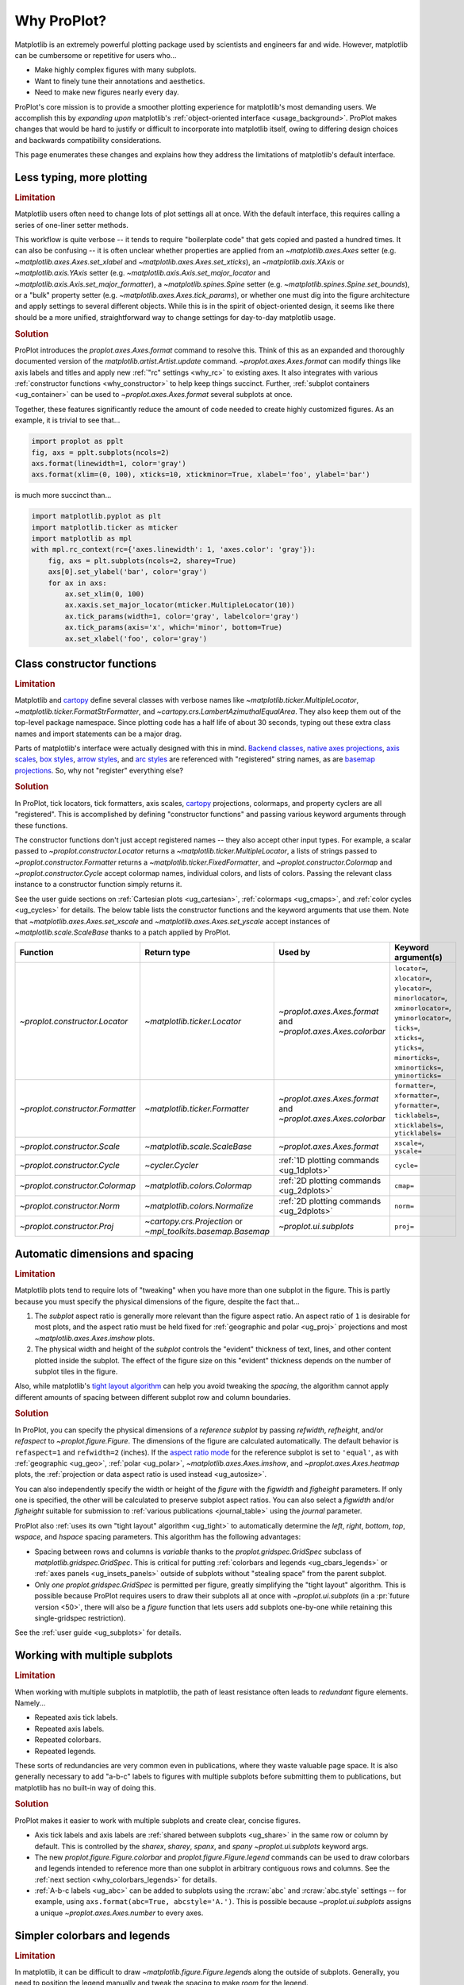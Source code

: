 .. _cartopy: https://scitools.org.uk/cartopy/docs/latest/

.. _basemap: https://matplotlib.org/basemap/index.html

.. _seaborn: https://seaborn.pydata.org

.. _pandas: https://pandas.pydata.org

.. _xarray: http://xarray.pydata.org/en/stable/

.. _rainbow: https://doi.org/10.1175/BAMS-D-13-00155.1

.. _xkcd: https://blog.xkcd.com/2010/05/03/color-survey-results/

.. _opencolor: https://yeun.github.io/open-color/

.. _cmocean: https://matplotlib.org/cmocean/

.. _fabio: http://www.fabiocrameri.ch/colourmaps.php

.. _brewer: http://colorbrewer2.org/

.. _sciviscolor: https://sciviscolor.org/home/colormoves/

.. _matplotlib: https://matplotlib.org/stable/tutorials/colors/colormaps.html

.. _seacolor: https://seaborn.pydata.org/tutorial/color_palettes.html

.. _texgyre: https://frommindtotype.wordpress.com/2018/04/23/the-tex-gyre-font-family/

.. _why:

============
Why ProPlot?
============

Matplotlib is an extremely powerful plotting package used by
scientists and engineers far and wide. However,
matplotlib can be cumbersome or repetitive for users who...

* Make highly complex figures with many subplots.
* Want to finely tune their annotations and aesthetics.
* Need to make new figures nearly every day.

ProPlot's core mission is to provide a smoother plotting experience for
matplotlib's most demanding users. We accomplish this by *expanding upon*
matplotlib's :ref:`object-oriented interface <usage_background>`. ProPlot
makes changes that would be hard to justify or difficult to incorporate
into matplotlib itself, owing to differing design choices and backwards
compatibility considerations.

This page enumerates these changes and explains how they
address the limitations of matplotlib's default interface.

..
   This page is not comprehensive --
   see the User Guide for a comprehensive overview
   with worked examples.

..
   To start using these new features, see
   see :ref:`Usage overview` and the User Guide.

.. _why_less_typing:

Less typing, more plotting
==========================

.. rubric:: Limitation

Matplotlib users often need to change lots of plot settings all at once. With
the default interface, this requires calling a series of one-liner setter methods.

This workflow is quite verbose -- it tends to require "boilerplate code" that
gets copied and pasted a hundred times. It can also be confusing -- it is
often unclear whether properties are applied from an `~matplotlib.axes.Axes`
setter (e.g. `~matplotlib.axes.Axes.set_xlabel` and
`~matplotlib.axes.Axes.set_xticks`), an `~matplotlib.axis.XAxis` or
`~matplotlib.axis.YAxis` setter (e.g.
`~matplotlib.axis.Axis.set_major_locator` and
`~matplotlib.axis.Axis.set_major_formatter`), a `~matplotlib.spines.Spine`
setter (e.g. `~matplotlib.spines.Spine.set_bounds`), or a "bulk" property
setter (e.g. `~matplotlib.axes.Axes.tick_params`), or whether one must dig
into the figure architecture and apply settings to several different objects.
While this is in the spirit of object-oriented design, it seems like there
should be a more unified, straightforward way to change settings for
day-to-day matplotlib usage.

..
   This is perhaps one reason why many users prefer the `~matplotlib.pyplot`
   interface to the object-oriented interface (see :ref:`Using ProPlot`).

.. rubric:: Solution

ProPlot introduces the `proplot.axes.Axes.format` command to resolve this.
Think of this as an expanded and thoroughly documented version of the
`matplotlib.artist.Artist.update` command. `~proplot.axes.Axes.format` can modify things
like axis labels and titles and apply new :ref:`"rc" settings <why_rc>` to existing
axes. It also integrates with various :ref:`constructor functions <why_constructor>`
to help keep things succinct. Further, :ref:`subplot containers <ug_container>` can
be used to `~proplot.axes.Axes.format` several subplots at once.

Together, these features significantly reduce the amount of code needed to create
highly customized figures. As an example, it is trivial to see that...

.. code-block:: python

   import proplot as pplt
   fig, axs = pplt.subplots(ncols=2)
   axs.format(linewidth=1, color='gray')
   axs.format(xlim=(0, 100), xticks=10, xtickminor=True, xlabel='foo', ylabel='bar')

is much more succinct than...

.. code-block:: python

   import matplotlib.pyplot as plt
   import matplotlib.ticker as mticker
   import matplotlib as mpl
   with mpl.rc_context(rc={'axes.linewidth': 1, 'axes.color': 'gray'}):
       fig, axs = plt.subplots(ncols=2, sharey=True)
       axs[0].set_ylabel('bar', color='gray')
       for ax in axs:
           ax.set_xlim(0, 100)
           ax.xaxis.set_major_locator(mticker.MultipleLocator(10))
           ax.tick_params(width=1, color='gray', labelcolor='gray')
           ax.tick_params(axis='x', which='minor', bottom=True)
           ax.set_xlabel('foo', color='gray')

.. _why_constructor:

Class constructor functions
===========================

.. rubric:: Limitation

Matplotlib and `cartopy`_ define several classes with verbose names like
`~matplotlib.ticker.MultipleLocator`, `~matplotlib.ticker.FormatStrFormatter`,
and `~cartopy.crs.LambertAzimuthalEqualArea`. They also keep them out of
the top-level package namespace. Since plotting code has a half life of about 30
seconds, typing out these extra class names and import statements can be a major drag.

Parts of matplotlib's interface were actually designed with this in mind.
`Backend classes <https://matplotlib.org/faq/usage_faq.html#what-is-a-backend>`__,
`native axes projections <https://matplotlib.org/stable/api/projections_api.html>`__,
`axis scales <https://matplotlib.org/stable/gallery/scales/scales.html>`__,
`box styles <https://matplotlib.org/stable/api/_as_gen/matplotlib.patches.FancyBboxPatch.html>`__,
`arrow styles <https://matplotlib.org/stable/api/_as_gen/matplotlib.patches.FancyArrowPatch.html>`__,
and `arc styles <https://matplotlib.org/stable/api/_as_gen/matplotlib.patches.ConnectionStyle.html>`__
are referenced with "registered" string names,
as are `basemap projections <https://matplotlib.org/basemap/users/mapsetup.html>`__.
So, why not "register" everything else?

.. rubric:: Solution

In ProPlot, tick locators, tick formatters, axis scales, `cartopy`_ projections, colormaps,
and property cyclers are all "registered". This is accomplished by defining "constructor
functions" and passing various keyword arguments through these functions.

The constructor functions don't just accept registered names -- they also accept
other input types. For example, a scalar passed
to `~proplot.constructor.Locator` returns a `~matplotlib.ticker.MultipleLocator`, a
lists of strings passed to `~proplot.constructor.Formatter` returns a
`~matplotlib.ticker.FixedFormatter`, and `~proplot.constructor.Colormap`
and `~proplot.constructor.Cycle` accept colormap names, individual colors, and lists
of colors. Passing the relevant class instance to a constructor function simply
returns it.

See the user guide sections on :ref:`Cartesian plots <ug_cartesian>`,
:ref:`colormaps <ug_cmaps>`, and :ref:`color cycles <ug_cycles>` for details. The below
table lists the constructor functions and the keyword arguments that use them.
Note that `~matplotlib.axes.Axes.set_xscale` and `~matplotlib.axes.Axes.set_yscale`
accept instances of `~matplotlib.scale.ScaleBase` thanks to a patch applied by
ProPlot.

================================  ============================================================  =============================================================  =================================================================================================================================================================================================
Function                          Return type                                                   Used by                                                        Keyword argument(s)
================================  ============================================================  =============================================================  =================================================================================================================================================================================================
`~proplot.constructor.Locator`    `~matplotlib.ticker.Locator`                                  `~proplot.axes.Axes.format` and `~proplot.axes.Axes.colorbar`  ``locator=``, ``xlocator=``, ``ylocator=``, ``minorlocator=``, ``xminorlocator=``, ``yminorlocator=``, ``ticks=``, ``xticks=``, ``yticks=``, ``minorticks=``, ``xminorticks=``, ``yminorticks=``
`~proplot.constructor.Formatter`  `~matplotlib.ticker.Formatter`                                `~proplot.axes.Axes.format` and `~proplot.axes.Axes.colorbar`  ``formatter=``, ``xformatter=``, ``yformatter=``, ``ticklabels=``, ``xticklabels=``, ``yticklabels=``
`~proplot.constructor.Scale`      `~matplotlib.scale.ScaleBase`                                 `~proplot.axes.Axes.format`                                    ``xscale=``, ``yscale=``
`~proplot.constructor.Cycle`      `~cycler.Cycler`                                              :ref:`1D plotting commands <ug_1dplots>`                        ``cycle=``
`~proplot.constructor.Colormap`   `~matplotlib.colors.Colormap`                                 :ref:`2D plotting commands <ug_2dplots>`                        ``cmap=``
`~proplot.constructor.Norm`       `~matplotlib.colors.Normalize`                                :ref:`2D plotting commands <ug_2dplots>`                        ``norm=``
`~proplot.constructor.Proj`       `~cartopy.crs.Projection` or `~mpl_toolkits.basemap.Basemap`  `~proplot.ui.subplots`                                         ``proj=``
================================  ============================================================  =============================================================  =================================================================================================================================================================================================

.. _why_spacing:

Automatic dimensions and spacing
================================

.. rubric:: Limitation

Matplotlib plots tend to require lots of "tweaking" when you have more than one subplot
in the figure. This is partly because you must specify the physical dimensions of the
figure, despite the fact that...

#. The *subplot* aspect ratio is generally more relevant than the figure
   aspect ratio. An aspect ratio of ``1`` is desirable for most plots, and
   the aspect ratio must be held fixed for
   :ref:`geographic and polar <ug_proj>` projections and most
   `~matplotlib.axes.Axes.imshow` plots.
#. The physical width and height of the *subplot* controls the "evident"
   thickness of text, lines, and other content plotted inside the subplot.
   The effect of the figure size on this "evident" thickness depends on the
   number of subplot tiles in the figure.

Also, while matplotlib's `tight layout algorithm
<https://matplotlib.org/stable/tutorials/intermediate/tight_layout_guide.html>`__
can help you avoid tweaking the *spacing*, the algorithm cannot apply different amounts of
spacing between different subplot row and column boundaries.

.. rubric:: Solution

In ProPlot, you can specify the physical dimensions of a *reference subplot* by passing
`refwidth`, `refheight`, and/or `refaspect` to `~proplot.figure.Figure`. The dimensions
of the figure are calculated automatically. The default behavior is ``refaspect=1``
and ``refwidth=2`` (inches). If the `aspect ratio mode
<https://matplotlib.org/stable/gallery/subplots_axes_and_figures/axis_equal_demo.html>`__
for the reference subplot is set to ``'equal'``, as with :ref:`geographic <ug_geo>`,
:ref:`polar <ug_polar>`, `~matplotlib.axes.Axes.imshow`, and `~proplot.axes.Axes.heatmap`
plots, the :ref:`projection or data aspect ratio is used instead <ug_autosize>`.

You can also independently specify the width or height of the *figure* with the
`figwidth` and `figheight` parameters. If only one is specified, the other will be
calculated to preserve subplot aspect ratios. You can also select a `figwidth` and/or
`figheight` suitable for submission to :ref:`various publications <journal_table>`
using the `journal` parameter.

ProPlot also :ref:`uses its own "tight layout" algorithm <ug_tight>` to automatically
determine the `left`, `right`, `bottom`, `top`, `wspace`, and `hspace`
spacing parameters. This algorithm has the following advantages:

* Spacing between rows and columns is *variable* thanks to the
  `proplot.gridspec.GridSpec` subclass of `matplotlib.gridspec.GridSpec`.
  This is critical for putting :ref:`colorbars and legends <ug_cbars_legends>` or
  :ref:`axes panels <ug_insets_panels>` outside of subplots
  without "stealing space" from the parent subplot.
* Only *one* `proplot.gridspec.GridSpec` is permitted per figure, greatly
  simplifying the "tight layout" algorithm. This is possible because ProPlot
  requires users to draw their subplots all at once with `~proplot.ui.subplots`
  (in a :pr:`future version <50>`, there will also be a `figure` function that
  lets users add subplots one-by-one while retaining this single-gridspec restriction).

See the :ref:`user guide <ug_subplots>` for details.

..
   #. The `~proplot.gridspec.GridSpec` spacing parameters are specified in
   physical units instead of figure-relative units.

..
   The `~matplotlib.gridspec.GridSpec` class is useful for creating figures
   with complex subplot geometry.

..
   Users want to control axes positions with gridspecs.

..
   * Matplotlib permits arbitrarily many `~matplotlib.gridspec.GridSpec`\ s
   per figure. This greatly complicates the tight layout algorithm for
   little evident gain.

..
   ProPlot introduces a marginal limitation (see discussion in :pr:`50`) but
   *considerably* simplifies the tight layout algorithm.


.. _why_redundant:

Working with multiple subplots
==============================

.. rubric:: Limitation

When working with multiple subplots in matplotlib, the path of least resistance
often leads to *redundant* figure elements. Namely...

* Repeated axis tick labels.
* Repeated axis labels.
* Repeated colorbars.
* Repeated legends.

These sorts of redundancies are very common even in publications, where they waste
valuable page space. It is also generally necessary to add "a-b-c" labels to
figures with multiple subplots before submitting them to publications, but
matplotlib has no built-in way of doing this.

.. rubric:: Solution

ProPlot makes it easier to work with multiple subplots and create clear, concise
figures.

* Axis tick labels and axis labels are :ref:`shared between subplots <ug_share>`
  in the same row or column by default. This is controlled by the `sharex`, `sharey`,
  `spanx`, and `spany` `~proplot.ui.subplots` keyword args.
* The new `proplot.figure.Figure.colorbar` and `proplot.figure.Figure.legend` commands
  can be used to draw colorbars and legends intended to reference more than one
  subplot in arbitrary contiguous rows and columns. See the
  :ref:`next section <why_colorbars_legends>` for details.
* :ref:`A-b-c labels <ug_abc>` can be added to subplots using the :rcraw:`abc`
  and :rcraw:`abc.style` settings -- for example, using
  ``axs.format(abc=True, abcstyle='A.')``. This is possible because
  `~proplot.ui.subplots` assigns a unique `~proplot.axes.Axes.number` to every axes.


.. _why_colorbars_legends:

Simpler colorbars and legends
=============================

.. rubric:: Limitation

In matplotlib, it can be difficult to draw `~matplotlib.figure.Figure.legend`\ s
along the outside of subplots. Generally, you need to position the legend
manually and tweak the spacing to make *room* for the legend.

Also, `~matplotlib.figure.Figure.colorbar`\ s drawn along the outside of subplots
with e.g. ``fig.colorbar(..., ax=ax)`` need to "steal" space from the parent subplot.
This can cause asymmetry in figures with more than one subplot. It is also generally
difficult to draw "inset" colorbars in matplotlib.

..
   And since colorbar widths are specified in *axes relative* coordinates,
   they often look "too skinny" or "too fat" after the first draw.

..
   The matplotlib example for `~matplotlib.figure.Figure` legends is `not pretty
   <https://matplotlib.org/stable/gallery/text_labels_and_annotations/figlegend_demo.html>`__.

..
   Drawing colorbars and legends is pretty clumsy in matplotlib -- especially
   when trying to draw them outside of the figure. They can be too narrow,
   too wide, and mess up your subplot aspect ratios.

.. rubric:: Solution

ProPlot includes a simple framework for drawing colorbars and legends
that reference :ref:`individual subplots <ug_cbars_axes>` and
:ref:`multiple contiguous subplots <ug_cbars_figure>`.

* To draw a colorbar or legend on the outside of a specific subplot, pass an
  "outer" location (e.g. ``loc='l'`` or ``loc='left'``)
  to `proplot.axes.Axes.colorbar` or `proplot.axes.Axes.legend`.
* To draw a colorbar or legend on the inside of a specific subplot, pass an
  "inner" location (e.g. ``loc='ur'`` or ``loc='upper right'``)
  to `proplot.axes.Axes.colorbar` or `proplot.axes.Axes.legend`.
* To draw a colorbar or legend along the edge of the figure, use
  `proplot.figure.Figure.colorbar` and `proplot.figure.Figure.legend`.
  The `col`, `row`, and `span` keyword args control which
  `~matplotlib.gridspec.GridSpec` rows and columns are spanned by the
  colorbar or legend.

Since `~proplot.gridspec.GridSpec` permits variable spacing between subplot
rows and columns, "outer" colorbars and legends do not alter subplot
spacing or add whitespace. This is critical e.g. if you have a
colorbar between columns 1 and 2 but nothing between columns 2 and 3.
Also, `~proplot.figure.Figure` and `~proplot.axes.Axes` colorbar widths are
now specified in *physical* units rather than relative units, which makes
colorbar thickness independent of subplot size and easier to get just right.

There are also several useful new :ref:`colorbar <ug_cbars>` and
:ref:`legend <ug_legends>` features described in the user guide.


.. _why_plotting:

Improved plotting commands
==========================

.. rubric:: Limitation

A few common plotting tasks take a lot of work using matplotlib alone. The `seaborn`_,
`xarray`_, and `pandas`_ packages offer improvements, but it would be nice to
have this functionality built right into matplotlib's interface.

..
   Matplotlib also has some finicky plotting issues
   that normally requires
..
   For example, when you pass coordinate *centers* to `~matplotlib.axes.Axes.pcolor`
   and `~matplotlib.axes.Axes.pcolormesh`, they are interpreted as *edges* and the
   last column and row of your data matrix is ignored. Also, to add labels to
   `~matplotlib.axes.Axes.contour` and `~matplotlib.axes.Axes.contourf`, you need
   to call a dedicated `~matplotlib.axes.Axes.clabel` method instead of just using
   a keyword argument.

.. rubric:: Solution

ProPlot adds various `seaborn`_, `xarray`_, and `pandas`_ features to the
`~proplot.axes.Axes` plotting commands along with several additional features
designed to make your life easier.

The following features are relevant for "1D" plotting commands like
`~matplotlib.axes.Axes.plot` and `~matplotlib.axes.Axes.scatter`:

* The `cycle` keyword is interpreted by the `~proplot.constructor.Cycle`
  :ref:`constructor function <why_constructor>` and applies
  :ref:`property cyclers <ug_apply_cycle>` on-the-fly. This permits succinct
  and flexible property cycler application.
* The `legend` and `colorbar` keywords draw :ref:`on-the-fly legends and colorbars
  <ug_cbars_axes>` using the result of the plotting command. Note that colorbars can
  now be drawn from :ref:`lists of artists <ug_cbars>` (e.g., lists of lines).
* The `~matplotlib.axes.Axes.bar` and `~matplotlib.axes.Axes.barh` commands accept
  2D arrays and can :ref:`stack or group <ug_bar>` successive columns. Likewise,
  the `~matplotlib.axes.Axes.fill_between` and `~matplotlib.axes.Axes.fill_betweenx`
  commands (also accessible via the new shorthands `~proplot.axes.Axes.area` and
  `~proplot.axes.Axes.areax`) accept 2D arrays and can
  :ref:`stack or overlay <ug_bar>` successive columns.
* The `~matplotlib.axes.Axes.bar`, `~matplotlib.axes.Axes.barh`,
  `~matplotlib.axes.Axes.vlines`, `~matplotlib.axes.Axes.hlines`,
  `~matplotlib.axes.Axes.fill_between`, and `~matplotlib.axes.Axes.fill_betweenx`
  commands accept a `negpos` keyword argument that assigns different
  colors to "negative" and "positive" regions.
* The `~matplotlib.axes.Axes.plot`, `~proplot.axes.Axes.plotx`,
  `~matplotlib.axes.Axes.scatter`, `~proplot.axes.Axes.scatterx`,
  `~matplotlib.axes.Axes.bar`, and `~matplotlib.axes.Axes.barh` commands can draw
  :ref:`on-the-fly error bars and "shading" <ug_errorbars>` using a variety of keyword
  arguments. This is often more convenient than working with the
  `~matplotlib.axes.Axes.errorbar` command.
* The new `~proplot.axes.Axes.plotx` and `~proplot.axes.Axes.scatterx` commands
  are just like `~matplotlib.axes.Axes.plot` and `~matplotlib.axes.Axes.scatter`, but
  single positional arguments are interpreted as *x* coordinates and multiple
  positional arguments are interpreted as (*y*, *x*) pairs. These can be used
  to draw horizontal error indications.
* The new `~proplot.axes.Axes.parametric` command draws clean-looking
  :ref:`parametric lines <ug_parametric>` by encoding the parametric coordinate
  with colormap colors rather than using text annotations.

The following features are relevant for "2D" plotting commands like
`~matplotlib.axes.Axes.pcolor` and `~matplotlib.axes.Axes.contour`:

* The `cmap` and `norm` :ref:`keyword arguments <ug_apply_cmap>` are interpreted
  by the `~proplot.constructor.Colormap` and `~proplot.constructor.Norm`
  :ref:`constructor functions <why_constructor>`. This permits succinct
  and flexible colormap and normalizer application.
* The `colorbar` keyword draws on-the-fly :ref:`colorbars <ug_cbars_axes>`
  using the result of the plotting command. Note that "inset" colorbars can also
  be drawn, analogous to "inset" legends.
* The `~matplotlib.axes.Axes.contour`, `~matplotlib.axes.Axes.contourf`,
  `~matplotlib.axes.Axes.pcolormesh`, and `~matplotlib.axes.Axes.pcolor` commands
  all accept a `labels` keyword. This draws :ref:`contour and grid box labels
  <ug_labels>` on-the-fly. Labels are automatically colored black or white
  according to the luminance of the underlying filled contour or grid box color.
* The default `vmin` and `vmax` used to normalize colormaps now exclude data outside
  the *x* axis bounds `xlim` and *y* axis bounds `ylim` if they were explicitly set.
  This can be disabled by setting :rcraw:`image.inbounds` to ``False`` or passing
  ``inbounds=False`` to plots.
* The `~proplot.colors.DiscreteNorm` normalizer is paired with most colormaps by
  default. It can easily divide colormaps into distinct levels, similar to
  `~matplotlib.axes.Axes.contourf`. This can be disabled by setting
  :rcraw:`image.discrete` to ``False`` or passing ``discrete=False`` to plots.
* The new `~proplot.colors.DivergingNorm` normalizer is perfect for data with a
  :ref:`natural midpoint <ug_norm>` and offers both "fair" and "unfair" scaling.
  The new `~proplot.colors.LinearSegmentedNorm` normalizer can generate
  uneven color gradations useful for :ref:`unusual data distributions <ug_norm>`.
* The new `~proplot.axes.Axes.heatmap` command invokes
  `~matplotlib.axes.Axes.pcolormesh` then applies an :ref:`equal axes apect ratio
  <https://matplotlib.org/stable/gallery/subplots_axes_and_figures/axis_equal_demo.html>`,
  adds ticks to the center of each gridbox, and disables minor ticks and gridlines.
  This can be convenient for things like covariance matrices.
* ProPlot transforms coordinate centers to "edges" when passed to commands like
  `~matplotlib.axes.Axes.pcolor`, and coordinate edges to "centers" when
  passed to commands like `~matplotlib.axes.Axes.contour`. In matplotlib, `pcolor`
  truncates the data when it receives centers.
* ProPlot fixes an irritating issue where saved vector graphics appear to have
  thin white lines between `filled contours
  <https://stackoverflow.com/q/8263769/4970632>`__, `pcolor patches
  <https://stackoverflow.com/q/27092991/4970632>`__, and `colorbar patches
  <https://stackoverflow.com/q/15003353/4970632>`__. In matplotlib, these
  corrections must be applied manually.

..
  ProPlot also provides *constistent behavior* when switching between
  different commands, for example `~matplotlib.axes.Axes.plot` and
  `~matplotlib.axes.Axes.scatter` or `~matplotlib.axes.Axes.contourf`
  and `~matplotlib.axes.Axes.pcolormesh`.

..
   ProPlot also uses wrappers to *unify* the behavior of various
   plotting commands.

..
  All positional arguments for 1D plotting commands are standardized by
  `~proplot.axes.standardize_1d`. All positional arguments for 2D
  plotting commands are standardized by `~proplot.axes.standardize_2d`.
  See :ref:`1D plotting commands <1d_plots>` and :ref:`2D plotting commands <2d_plots>`
  for details.

.. _why_cartopy_basemap:

Cartopy and basemap integration
===============================

.. rubric:: Limitation

There are two widely-used engines for working with geographic data in
matplotlib: `cartopy`_ and `basemap`_.  Using cartopy tends to be
verbose and involve boilerplate code, while using basemap requires plotting
with a separate `~mpl_toolkits.basemap.Basemap` object rather than the
`~matplotlib.axes.Axes`. They both require separate import statements and extra
lines of code to configure the projection.

Furthermore, when you use `cartopy`_ and `basemap`_ plotting
commands, "map projection" coordinates are the default coordinate system
rather than longitude-latitude coordinates. This choice is confusing for
many users, since the vast majority of geophysical data are stored with
longitude-latitude (i.e., "Plate Carrée") coordinates.

.. rubric:: Solution

ProPlot lets you specify geographic projections by simply passing
the `PROJ <https://proj.org>`__ name to `~proplot.ui.subplots` with
e.g. ``fig, ax = pplt.subplots(proj='pcarree')``. Alternatively, the
`~proplot.constructor.Proj` constructor function can be used to quickly generate
`cartopy.crs.Projection` and `~mpl_toolkits.basemap.Basemap` instances.

ProPlot also gives you access to various `cartopy`_ and `basemap`_
features via the `proplot.axes.GeoAxes.format` method.  This lets you quickly
modify geographic plot settings like latitude and longitude gridlines,
gridline labels, continents, coastlines, and political boundaries.

Finally, `~proplot.axes.GeoAxes` makes longitude-latitude coordinates the "default"
coordinate system by passing ``transform=ccrs.PlateCarree()``
to `~proplot.axes.CartopyAxes` plotting commands and ``latlon=True``
to `~proplot.axes.BasemapAxes` plotting commands. And to enforce global coverage
over the poles and across longitude seams, you can pass ``globe=True``
to any 2D plotting command (e.g., `~matplotlib.axes.Axes.contourf`
or `~matplotlib.axes.Axes.pcolormesh`).

See the :ref:`user guide <ug_proj>` for details.

..
  This is the right decision: Cartopy is integrated more closely with the matplotlib
  interface and is more amenable to further development.

.. _why_xarray_pandas:

Xarray and pandas integration
=============================

.. rubric:: Limitation

Scientific data is commonly stored in array-like containers
that include metadata -- namely, `xarray.DataArray`\ s, `pandas.DataFrame`\ s, and
`pandas.Series`. When matplotlib receives these objects, it simply ignores
the associated metadata. To create plots that are labeled with the metadata,
you must use the `xarray.DataArray.plot`, `pandas.DataFrame.plot`,
and `pandas.Series.plot` commands instead.

This approach is fine for quick plots, but not ideal for complex ones. It
requires learning a different syntax from matplotlib, and tends to encourage
using the `~matplotlib.pyplot` interface rather than the object-oriented interface.
The ``plot`` commands also include features that would be useful additions to matplotlib
in their own right, without requiring special containers and a separate interface.

.. rubric:: Solution

ProPlot reproduces many of the `xarray.DataArray.plot`,
`pandas.DataFrame.plot`, and `pandas.Series.plot` features on the
`~proplot.axes.Axes` plotting commands themselves.  Passing a
`~xarray.DataArray`, `~pandas.DataFrame`, or `~pandas.Series` through any
plotting command updates the axis tick labels, axis labels, subplot title, and
colorbar and legend labels from the metadata. This feature can be disabled
by setting :rcraw:`autoformat` to ``False`` or passing ``autoformat=False``
to any plotting command.

As :ref:`described above <why_plotting>`, ProPlot also implements features
that were originally only available from the `xarray.DataArray.plot`,
`pandas.DataFrame.plot`, and `pandas.Series.plot` commands -- like grouped
bar plots, layered area plots, heatmap plots, and on-the-fly colorbars and
legends -- directly within the `~proplot.axes.Axes` plotting commands.

.. _why_aesthetics:

Aesthetic colors and fonts
==========================

.. rubric:: Limitation

A common problem with scientific visualizations is the use of "misleading" colormaps
like ``'jet'``. These colormaps have jarring jumps in
`hue, saturation, and luminance <rainbow_>`_ that can trick the human eye into seeing
non-existing patterns. It is important to use "perceptually uniform" colormaps
instead. Matplotlib comes packaged with `a few of its own <matplotlib_>`_, plus
the `ColorBrewer <brewer_>`_ colormap series, but external projects
offer a larger variety of aesthetically pleasing "perceptually uniform" colormaps.

Matplotlib also "registers" the X11/CSS4 color names, but these are relatively
limited. The more intuitive and more numerous `XKCD color survey <xkcd_>`_ names can
be accessed with the ``'xkcd:'`` prefix, but this is cumbersome, and external projects
like `open color <opencolor_>`_ offer even more useful names.

Finally, matplotlib comes packaged with ``DejaVu Sans`` as the default font.
This font is open source and include glyphs for a huge variety of characters,
but unfortunately (in our opinion) it is not very aesthetically pleasing. It
can also be difficult to change the default matplotlib font.

.. rubric:: Solution

ProPlot adds new colormaps, colors, and fonts to help you make more
aesthetically pleasing figures.

* ProPlot adds colormaps from the `seaborn <seacolor_>`_, `cmocean <cmocean_>`_,
  `SciVisColor <sciviscolor_>`_, and `Scientific Colour Maps <fabio_>`_ projects.
  It also defines a few default :ref:`perceptually uniform colormaps <ug_perceptual>`
  and includes a `~proplot.colors.PerceptuallyUniformColormap` class for generating
  new ones. A :ref:`table of colormap <ug_cmaps_included>` and
  :ref:`color cycles <ug_cycles_included>` can be shown using
  `~proplot.demos.show_cmaps` and `~proplot.demos.show_cycles`. Old colormaps
  like ``'jet'`` can still be accessed, but this is discouraged.
* ProPlot adds colors from the `open color <opencolor_>`_ project and adds
  `XKCD color survey <xkcd_>`_ names without the ``'xkcd:'`` prefix after
  *filtering* them to exclude perceptually-similar colors and *normalizing* the
  naming pattern to make them more self-consistent. Old X11/CSS4 colors can still be
  accessed, but this is discouraged. A :ref:`table of color names <ug_colors_included>`
  can be shown using `~proplot.demos.show_colors`.
* ProPlot adds the entire `TeX Gyre <texgyre_>`_ font family to matplotlib. These
  are open-source fonts designed to resemble more popular, commonly-used fonts like
  Helvetica and Century. They are used as the new default serif, sans-serif, monospace,
  cursive, and "fantasy" fonts, and they are available on all workstations.
  A :ref:`table of font names <ug_fonts_included>` can be shown
  using `~proplot.demos.show_fonts`.

For details on adding new colormaps, colors, and fonts, see the
:ref:`.proplot folder <why_dotproplot>` section.

.. _why_colormaps_cycles:

Manipulating colormaps and cycles
=================================

.. rubric:: Limitation

In matplotlib, colormaps are implemented with the
`~matplotlib.colors.LinearSegmentedColormap` class (representing "smooth" color
gradations) and the `~matplotlib.colors.ListedColormap` class (representing
"categorical" color sets). They are generally cumbersome to modify or create from
scratch. Meanwhile, property cycles used for individual plot elements are implemented
with the `~cycler.Cycler` class. They are also cumbersome to modify and they cannot be
"registered" by name like colormaps.

The `seaborn`_ package introduces "color palettes" to make working with colormaps
and property cycles easier, but it would be nice to have similar features integrated
more closely with matplotlib.

..
   Colormap identification is also suboptimal, since the names are case-sensitive, and
   reversed versions of each colormap are not guaranteed to exist.

.. rubric:: Solution

In ProPlot, it is easy to manipulate colormaps and property cycles.

* The `~proplot.constructor.Cycle` constructor function can be used to make
  new property cycles and retrieve named property cycle colors. It can also
  make property cycles by splitting up the colors from registered or
  on-the-fly `~matplotlib.colors.LinearSegmentedColormap`\ s. Property cycle
  names are "registered" by adding them as `~matplotlib.colors.ListedColormap`
  instances. Arbitrary cycles can be displayed using `~proplot.demos.show_cycles`.
* The `~proplot.constructor.Colormap` constructor function can be used to
  slice and merge existing colormaps or generate brand new colormaps. It can
  also return the `~matplotlib.colors.ListedColormap`\ s containing property
  cycle colors for use with commands like ``pcolor`` (useful, e.g., for
  categorical data). It can also be used to create new
  `~proplot.colors.PerceptuallyUniformColormap`\ s. Arbitrary colormaps can be
  displayed using `~proplot.demos.show_cmaps`.

Importing ProPlot also makes all colormap and property cycle names case-insensitive.
Colormaps are automatically reversed or cyclically shifted 180 degrees if you append
``'_r'`` or ``'_s'`` to the colormap name. These features are powered by
`~proplot.colors.ColormapDatabase`, which replaces matplotlib's native database.

.. _why_norm:

Physical units engine
=====================

.. rubric:: Limitation

Matplotlib uses figure-relative units for the margins `left`, `right`,
`bottom`, and `top`, and axes-relative units for the column and row spacing
`wspace` and `hspace`.  Relative units tend to require "tinkering" with
numbers until you find the right one. And since they are *relative*, if you
decide to change your figure size or add a subplot, they will have to be
readjusted.

Matplotlib also requires users to set the figure size `figsize` in inches.
This may be confusing for users outside of the United States.


.. rubric:: Solution

ProPlot introduces the physical units engine `~proplot.utils.units` for
interpreting `figsize`, `figwidth`, `figheight`, `refwidth`, `refheight`,
`left`, `right`, `top`, `bottom`, `wspace`, `hspace`, and keyword arguments in a
few other places. Acceptable units include inches, centimeters, millimeters,
pixels, `points <https://en.wikipedia.org/wiki/Point_(typography)>`__, `picas
<https://en.wikipedia.org/wiki/Pica_(typography)>`__, and `em-heights
<https://en.wikipedia.org/wiki/Em_(typography)>`__ (a table of acceptable
units is found :ref:`here <units_table>`). Em-heights are particularly useful,
as the figure text can be a useful "ruler" when figuring out the amount
of space you need.

`~proplot.utils.units` is also used to convert settings passed to
`~proplot.config.rc` from arbitrary physical units to *points* -- for
example :rcraw:`ticklen`, :rcraw:`title.size`, and
:rcraw:`title.pad`.  See the :ref:`user guide <ug_units>` for details.

.. _why_rc:

Flexible global settings
========================

.. rubric:: Limitation

In matplotlib, there are several `~matplotlib.rcParams` that would be
useful to set all at once, like spine and label colors. It might also
be useful to change these settings for individual subplots rather
than globally.

.. rubric:: Solution

In ProPlot, you can use the dictionary-like `~proplot.config.rc` object to change
both native matplotlib settings and new ProPlot settings. It also includes
shorthands like ``color``, ``linewidth``, and ``textlabelsize`` that
update many settings all at once. Settings can be changed with ``pplt.rc.key = value``,
``pplt.rc[key] = value``, ``pplt.rc.update(key=value)``, using
`proplot.axes.Axes.format`, or using `proplot.config.RcConfigurator.context`.
See the :ref:`user guide <ug_config>` for details.

.. _why_dotproplot:

Loading saved settings
======================

.. rubric:: Limitation

Matplotlib `~matplotlib.rcParams` can be changed persistently by placing
a ``matplotlibrc`` file in the same directory as your python script. But it
can be difficult to design and store your own colormaps and color cycles for
future use. It is also difficult to get matplotlib to use custom ``.ttf`` and
``.otf`` font files, which may be desirable when you are working on
Linux servers with limited font selections.

.. rubric:: Solution

ProPlot settings can be changed persistently by editing the ``~/.proplotrc`` file
in your home directory or by adding files named ``.proplotrc`` or ``proplotrc`` to
either 1) the current directory or 2) any parent directories. This
can be useful when working in projects with lots of subfolders. See
the :ref:`user guide <ug_proplotrc>` for details.

ProPlot also automatically loads colormaps, color cycles, colors, and font files
saved in the ``~/.proplot/cmaps``,  ``~/.proplot/cycles``, ``~/.proplot/colors``,
and ``~/.proplot/fonts`` folders in your home directory.  You can save colormaps and
color cycles to these folders simply by passing ``save=True`` to
`~proplot.constructor.Colormap` and `~proplot.constructor.Cycle`.  To *manually*
load from these folders, e.g. if you have added files to these folders but you do
not want to restart your ipython session, simply call `~proplot.config.register_cmaps`,
`~proplot.config.register_cycles`, `~proplot.config.register_colors`,
or `~proplot.config.register_fonts`.

..
   As mentioned above, ProPlot introduces the `~proplot.constructor.Colormap`
   and `~proplot.constructor.Cycle` functions for designing your own
   colormaps and color cycles.

..
   ...and much more!
   =================
   This page is not comprehensive -- it just illustrates how ProPlot
   addresses some of the stickiest matplotlib limitations that bug your
   average power user.  See the User Guide for a more comprehensive overview.
